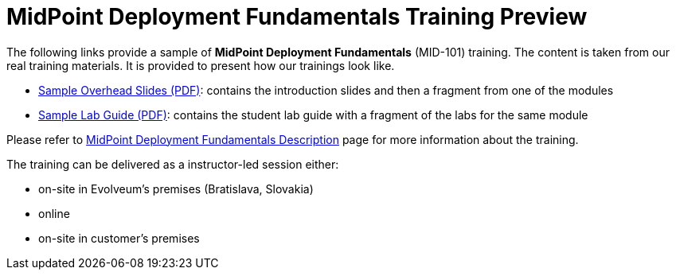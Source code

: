 = MidPoint Deployment Fundamentals Training Preview

The following links provide a sample of *MidPoint Deployment Fundamentals* (MID-101) training.
The content is taken from our real training materials.
It is provided to present how our trainings look like.

* link:midpoint-deployment-fundamentals-sample-slides.pdf[Sample Overhead Slides (PDF)]: contains the introduction slides and then a fragment from one of the modules
* link:LABS-MID101-sample.pdf[Sample Lab Guide (PDF)]: contains the student lab guide with a fragment of the labs for the same module

Please refer to link:https://evolveum.com/training-and-certification/midpoint-deployment-fundamentals/[MidPoint Deployment Fundamentals Description] page for more information about the training.

The training can be delivered as a instructor-led session either:

* on-site in Evolveum's premises (Bratislava, Slovakia)
* online
* on-site in customer's premises
